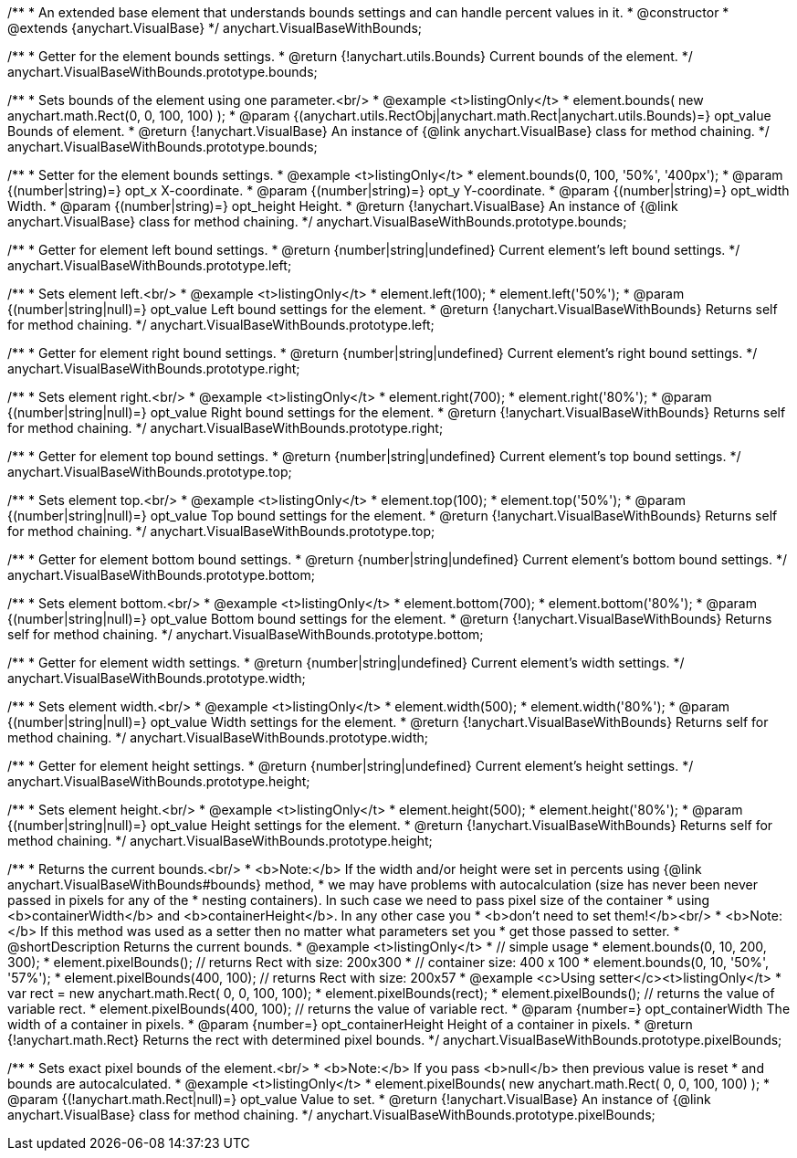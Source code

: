 /**
 * An extended base element that understands bounds settings and can handle percent values in it.
 * @constructor
 * @extends {anychart.VisualBase}
 */
anychart.VisualBaseWithBounds;

/**
 * Getter for the element bounds settings.
 * @return {!anychart.utils.Bounds} Current bounds of the element.
 */
anychart.VisualBaseWithBounds.prototype.bounds;

/**
 * Sets bounds of the element using one parameter.<br/>
 * @example <t>listingOnly</t>
 * element.bounds( new anychart.math.Rect(0, 0, 100, 100) );
 * @param {(anychart.utils.RectObj|anychart.math.Rect|anychart.utils.Bounds)=} opt_value Bounds of element.
 * @return {!anychart.VisualBase} An instance of {@link anychart.VisualBase} class for method chaining.
 */
anychart.VisualBaseWithBounds.prototype.bounds;

/**
 * Setter for the element bounds settings.
 * @example <t>listingOnly</t>
 * element.bounds(0, 100, '50%', '400px');
 * @param {(number|string)=} opt_x X-coordinate.
 * @param {(number|string)=} opt_y Y-coordinate.
 * @param {(number|string)=} opt_width Width.
 * @param {(number|string)=} opt_height Height.
 * @return {!anychart.VisualBase} An instance of {@link anychart.VisualBase} class for method chaining.
 */
anychart.VisualBaseWithBounds.prototype.bounds;

/**
 * Getter for element left bound settings.
 * @return {number|string|undefined} Current element's left bound settings.
 */
anychart.VisualBaseWithBounds.prototype.left;

/**
 * Sets element left.<br/>
 * @example <t>listingOnly</t>
 * element.left(100);
 * element.left('50%');
 * @param {(number|string|null)=} opt_value Left bound settings for the element.
 * @return {!anychart.VisualBaseWithBounds} Returns self for method chaining.
 */
anychart.VisualBaseWithBounds.prototype.left;

/**
 * Getter for element right bound settings.
 * @return {number|string|undefined} Current element's right bound settings.
 */
anychart.VisualBaseWithBounds.prototype.right;

/**
 * Sets element right.<br/>
 * @example <t>listingOnly</t>
 * element.right(700);
 * element.right('80%');
 * @param {(number|string|null)=} opt_value Right bound settings for the element.
 * @return {!anychart.VisualBaseWithBounds} Returns self for method chaining.
 */
anychart.VisualBaseWithBounds.prototype.right;

/**
 * Getter for element top bound settings.
 * @return {number|string|undefined} Current element's top bound settings.
 */
anychart.VisualBaseWithBounds.prototype.top;

/**
 * Sets element top.<br/>
 * @example <t>listingOnly</t>
 * element.top(100);
 * element.top('50%');
 * @param {(number|string|null)=} opt_value Top bound settings for the element.
 * @return {!anychart.VisualBaseWithBounds} Returns self for method chaining.
 */
anychart.VisualBaseWithBounds.prototype.top;

/**
 * Getter for element bottom bound settings.
 * @return {number|string|undefined} Current element's bottom bound settings.
 */
anychart.VisualBaseWithBounds.prototype.bottom;

/**
 * Sets element bottom.<br/>
 * @example <t>listingOnly</t>
 * element.bottom(700);
 * element.bottom('80%');
 * @param {(number|string|null)=} opt_value Bottom bound settings for the element.
 * @return {!anychart.VisualBaseWithBounds} Returns self for method chaining.
 */
anychart.VisualBaseWithBounds.prototype.bottom;

/**
 * Getter for element width settings.
 * @return {number|string|undefined} Current element's width settings.
 */
anychart.VisualBaseWithBounds.prototype.width;

/**
 * Sets element width.<br/>
 * @example <t>listingOnly</t>
 * element.width(500);
 * element.width('80%');
 * @param {(number|string|null)=} opt_value Width settings for the element.
 * @return {!anychart.VisualBaseWithBounds} Returns self for method chaining.
 */
anychart.VisualBaseWithBounds.prototype.width;

/**
 * Getter for element height settings.
 * @return {number|string|undefined} Current element's height settings.
 */
anychart.VisualBaseWithBounds.prototype.height;

/**
 * Sets element height.<br/>
 * @example <t>listingOnly</t>
 * element.height(500);
 * element.height('80%');
 * @param {(number|string|null)=} opt_value Height settings for the element.
 * @return {!anychart.VisualBaseWithBounds} Returns self for method chaining.
 */
anychart.VisualBaseWithBounds.prototype.height;

/**
 * Returns the current bounds.<br/>
 * <b>Note:</b> If the width and/or height were set in percents using {@link anychart.VisualBaseWithBounds#bounds} method,
 * we may have problems with autocalculation (size has never been never passed in pixels for any of the
 * nesting containers). In such case we need to pass pixel size of the container
 * using <b>containerWidth</b> and <b>containerHeight</b>. In any other case you
 * <b>don't need to set them!</b><br/>
 * <b>Note:</b> If this method was used as a setter then no matter what parameters set you
 * get those passed to setter.
 * @shortDescription Returns the current bounds.
 * @example <t>listingOnly</t>
 * // simple usage
 * element.bounds(0, 10, 200, 300);
 * element.pixelBounds(); // returns Rect with size: 200x300
 * // container size: 400 x 100
 * element.bounds(0, 10, '50%', '57%');
 * element.pixelBounds(400, 100); // returns Rect with size: 200x57
 * @example <c>Using setter</c><t>listingOnly</t>
 * var rect = new anychart.math.Rect( 0, 0, 100, 100);
 * element.pixelBounds(rect);
 * element.pixelBounds(); // returns the value of variable rect.
 * element.pixelBounds(400, 100); // returns the value of variable rect.
 * @param {number=} opt_containerWidth The width of a container in pixels.
 * @param {number=} opt_containerHeight Height of a container in pixels.
 * @return {!anychart.math.Rect} Returns the rect with determined pixel bounds.
 */
anychart.VisualBaseWithBounds.prototype.pixelBounds;

/**
 * Sets exact pixel bounds of the element.<br/>
 * <b>Note:</b> If you pass <b>null</b> then previous value is reset
 * and bounds are autocalculated.
 * @example <t>listingOnly</t>
 * element.pixelBounds( new anychart.math.Rect( 0, 0, 100, 100) );
 * @param {(!anychart.math.Rect|null)=} opt_value Value to set.
 * @return {!anychart.VisualBase} An instance of {@link anychart.VisualBase} class for method chaining.
 */
anychart.VisualBaseWithBounds.prototype.pixelBounds;

